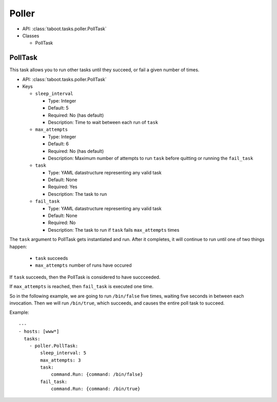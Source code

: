 Poller
^^^^^^

* API: :class:`taboot.tasks.poller.PollTask`
* Classes

  * PollTask


PollTask
********

This task allows you to run other tasks until they succeed, or fail a
given number of times.

* API: :class:`taboot.tasks.poller.PollTask`
* Keys

  * ``sleep_interval``

    * Type: Integer
    * Default: 5
    * Required: No (has default)
    * Description: Time to wait between each run of ``task``

  * ``max_attempts``

    * Type: Integer
    * Default: 6
    * Required: No (has default)
    * Description: Maximum number of attempts to run ``task`` before quitting or running the ``fail_task``

  * ``task``

    * Type: YAML datastructure representing any valid task
    * Default: None
    * Required: Yes
    * Description: The task to run

  * ``fail_task``

    * Type: YAML datastructure representing any valid task
    * Default: None
    * Required: No
    * Description: The task to run if ``task`` fails ``max_attempts`` times


The ``task`` argument to PollTask gets instantiated and run.  After it
completes, it will continue to run until one of two things happen:

  - ``task`` succeeds
  - ``max_attempts`` number of runs have occured

If ``task`` succeeds, then the PollTask is considered to have succceeded.

If ``max_attempts`` is reached, then ``fail_task`` is executed one time.

So in the following example, we are going to run ``/bin/false`` five
times, waiting five seconds in between each invocation.  Then we will
run ``/bin/true``, which succeeds, and causes the entire poll task to
succeed.


Example::

    ---
    - hosts: [www*]
      tasks:
        - poller.PollTask:
            sleep_interval: 5
            max_attempts: 3
            task:
                command.Run: {command: /bin/false}
	    fail_task:
	        command.Run: {command: /bin/true}
	        
